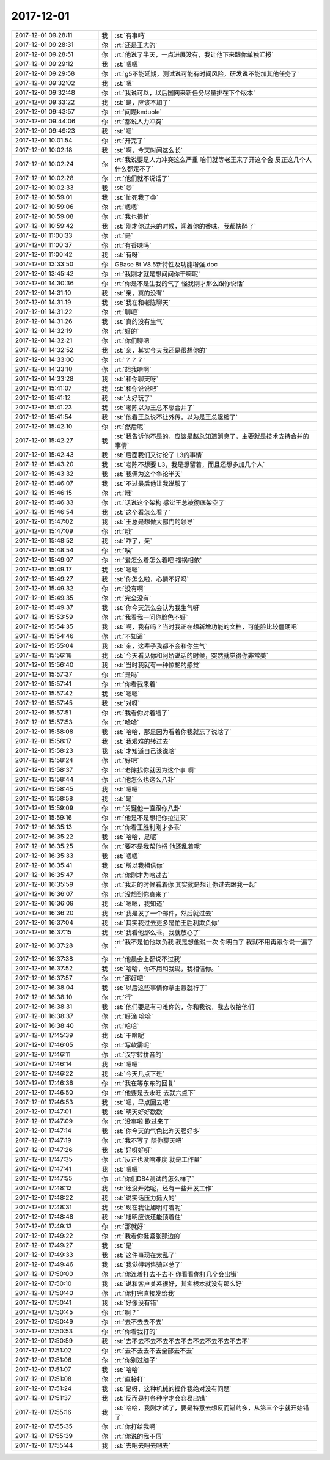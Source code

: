 2017-12-01
-------------

.. list-table::
   :widths: 25, 1, 60

   * - 2017-12-01 09:28:11
     - 我
     - :st:`有事吗`
   * - 2017-12-01 09:28:31
     - 你
     - :rt:`还是王志的`
   * - 2017-12-01 09:28:51
     - 你
     - :rt:`他说了半天，一点进展没有，我让他下来跟你单独汇报`
   * - 2017-12-01 09:29:12
     - 我
     - :st:`嗯嗯`
   * - 2017-12-01 09:29:58
     - 你
     - :rt:`g5不能延期，测试说可能有时间风险，研发说不能加其他任务了`
   * - 2017-12-01 09:32:02
     - 我
     - :st:`嗯`
   * - 2017-12-01 09:32:48
     - 你
     - :rt:`我说可以，以后国网来新任务尽量排在下个版本`
   * - 2017-12-01 09:33:22
     - 我
     - :st:`是，应该不加了`
   * - 2017-12-01 09:43:57
     - 你
     - :rt:`问题keduole`
   * - 2017-12-01 09:44:06
     - 你
     - :rt:`都说人力冲突`
   * - 2017-12-01 09:49:23
     - 我
     - :st:`嗯`
   * - 2017-12-01 10:01:54
     - 你
     - :rt:`开完了`
   * - 2017-12-01 10:02:18
     - 我
     - :st:`啊，今天时间这么长`
   * - 2017-12-01 10:02:24
     - 你
     - :rt:`我说要是人力冲突这么严重 咱们就等老王来了开这个会 反正这几个人什么都定不了`
   * - 2017-12-01 10:02:28
     - 你
     - :rt:`他们就不说话了`
   * - 2017-12-01 10:02:33
     - 我
     - :st:`😄`
   * - 2017-12-01 10:59:01
     - 我
     - :st:`忙死我了😢`
   * - 2017-12-01 10:59:06
     - 你
     - :rt:`嗯嗯`
   * - 2017-12-01 10:59:08
     - 你
     - :rt:`我也很忙`
   * - 2017-12-01 10:59:42
     - 我
     - :st:`刚才你过来的时候，闻着你的香味，我都快醉了`
   * - 2017-12-01 11:00:33
     - 你
     - :rt:`是`
   * - 2017-12-01 11:00:37
     - 你
     - :rt:`有香味吗`
   * - 2017-12-01 11:00:42
     - 我
     - :st:`有呀`
   * - 2017-12-01 13:33:50
     - 你
     - GBase 8t V8.5新特性及功能增强.doc
   * - 2017-12-01 13:45:42
     - 你
     - :rt:`我刚才就是想问问你干嘛呢`
   * - 2017-12-01 14:30:36
     - 你
     - :rt:`你是不是生我的气了 怪我刚才那么跟你说话`
   * - 2017-12-01 14:31:10
     - 我
     - :st:`亲，真的没有`
   * - 2017-12-01 14:31:19
     - 我
     - :st:`我在和老陈聊天`
   * - 2017-12-01 14:31:22
     - 你
     - :rt:`聊吧`
   * - 2017-12-01 14:31:26
     - 我
     - :st:`真的没有生气`
   * - 2017-12-01 14:32:19
     - 你
     - :rt:`好的`
   * - 2017-12-01 14:32:21
     - 你
     - :rt:`你们聊吧`
   * - 2017-12-01 14:32:52
     - 我
     - :st:`亲，其实今天我还是很想你的`
   * - 2017-12-01 14:33:00
     - 你
     - :rt:`？？？`
   * - 2017-12-01 14:33:10
     - 你
     - :rt:`想我啥啊`
   * - 2017-12-01 14:33:28
     - 我
     - :st:`和你聊天呀`
   * - 2017-12-01 15:41:07
     - 我
     - :st:`和你说说吧`
   * - 2017-12-01 15:41:12
     - 我
     - :st:`太好玩了`
   * - 2017-12-01 15:41:23
     - 我
     - :st:`老陈以为王总不想合并了`
   * - 2017-12-01 15:41:54
     - 我
     - :st:`他看王总说不让外传，以为是王总退缩了`
   * - 2017-12-01 15:42:10
     - 你
     - :rt:`然后呢`
   * - 2017-12-01 15:42:27
     - 我
     - :st:`我告诉他不是的，应该是赵总知道消息了，主要就是技术支持合并的事情`
   * - 2017-12-01 15:42:43
     - 我
     - :st:`后面我们又讨论了 L3的事情`
   * - 2017-12-01 15:43:20
     - 我
     - :st:`老陈不想要 L3，我是想留着，而且还想多加几个人`
   * - 2017-12-01 15:43:32
     - 我
     - :st:`我俩为这个争论半天`
   * - 2017-12-01 15:46:07
     - 我
     - :st:`不过最后他让我说服了`
   * - 2017-12-01 15:46:15
     - 你
     - :rt:`哦`
   * - 2017-12-01 15:46:33
     - 你
     - :rt:`话说这个架构 感觉王总被彻底架空了`
   * - 2017-12-01 15:46:54
     - 我
     - :st:`这个看怎么看了`
   * - 2017-12-01 15:47:02
     - 我
     - :st:`王总是想做大部门的领导`
   * - 2017-12-01 15:47:09
     - 你
     - :rt:`哦`
   * - 2017-12-01 15:48:52
     - 我
     - :st:`咋了，亲`
   * - 2017-12-01 15:48:54
     - 你
     - :rt:`唉`
   * - 2017-12-01 15:49:07
     - 你
     - :rt:`爱怎么着怎么着吧 福祸相依`
   * - 2017-12-01 15:49:17
     - 我
     - :st:`嗯嗯`
   * - 2017-12-01 15:49:27
     - 我
     - :st:`你怎么啦，心情不好吗`
   * - 2017-12-01 15:49:32
     - 你
     - :rt:`没有啊`
   * - 2017-12-01 15:49:35
     - 你
     - :rt:`完全没有`
   * - 2017-12-01 15:49:37
     - 我
     - :st:`你今天怎么会认为我生气呀`
   * - 2017-12-01 15:53:59
     - 你
     - :rt:`我看我一问你脸色不好`
   * - 2017-12-01 15:54:35
     - 我
     - :st:`啊，我有吗？当时我正在想新增功能的文档，可能脸比较僵硬吧`
   * - 2017-12-01 15:54:46
     - 你
     - :rt:`不知道`
   * - 2017-12-01 15:55:04
     - 我
     - :st:`亲，这辈子我都不会和你生气`
   * - 2017-12-01 15:56:18
     - 我
     - :st:`今天看见你和阿娇说话的时候，突然就觉得你非常美`
   * - 2017-12-01 15:56:40
     - 我
     - :st:`当时我就有一种惊艳的感觉`
   * - 2017-12-01 15:57:37
     - 你
     - :rt:`是吗`
   * - 2017-12-01 15:57:41
     - 你
     - :rt:`你看我来着`
   * - 2017-12-01 15:57:42
     - 我
     - :st:`嗯嗯`
   * - 2017-12-01 15:57:45
     - 我
     - :st:`对呀`
   * - 2017-12-01 15:57:51
     - 你
     - :rt:`我看你对着墙了`
   * - 2017-12-01 15:57:53
     - 你
     - :rt:`哈哈`
   * - 2017-12-01 15:58:08
     - 我
     - :st:`哈哈，那是因为看着你我就忘了说啥了`
   * - 2017-12-01 15:58:17
     - 我
     - :st:`我艰难的转过去`
   * - 2017-12-01 15:58:23
     - 我
     - :st:`才知道自己该说啥`
   * - 2017-12-01 15:58:24
     - 你
     - :rt:`好吧`
   * - 2017-12-01 15:58:37
     - 你
     - :rt:`老陈找你就因为这个事 啊`
   * - 2017-12-01 15:58:44
     - 你
     - :rt:`他怎么也这么八卦`
   * - 2017-12-01 15:58:45
     - 我
     - :st:`嗯嗯`
   * - 2017-12-01 15:58:58
     - 我
     - :st:`是`
   * - 2017-12-01 15:59:09
     - 你
     - :rt:`关键他一直跟你八卦`
   * - 2017-12-01 15:59:16
     - 你
     - :rt:`他是不是想把你拉进来`
   * - 2017-12-01 16:35:13
     - 你
     - :rt:`你看王胜利刚才多乖`
   * - 2017-12-01 16:35:22
     - 我
     - :st:`哈哈，是呢`
   * - 2017-12-01 16:35:25
     - 你
     - :rt:`要不是我帮他捋 他还乱着呢`
   * - 2017-12-01 16:35:33
     - 我
     - :st:`嗯嗯`
   * - 2017-12-01 16:35:41
     - 我
     - :st:`所以我相信你`
   * - 2017-12-01 16:35:47
     - 你
     - :rt:`你刚才为啥过去`
   * - 2017-12-01 16:35:59
     - 你
     - :rt:`我走的时候看着你 其实就是想让你过去跟我一起`
   * - 2017-12-01 16:36:07
     - 你
     - :rt:`没想到你真来了`
   * - 2017-12-01 16:36:09
     - 我
     - :st:`嗯嗯，我知道`
   * - 2017-12-01 16:36:20
     - 我
     - :st:`我是发了一个邮件，然后就过去`
   * - 2017-12-01 16:37:04
     - 我
     - :st:`其实我过去更多是怕王胜利欺负你`
   * - 2017-12-01 16:37:15
     - 我
     - :st:`我看他那么乖，我就放心了`
   * - 2017-12-01 16:37:28
     - 你
     - :rt:`我不是怕他欺负我 我是想他说一次 你明白了 我就不用再跟你说一遍了`
   * - 2017-12-01 16:37:38
     - 你
     - :rt:`他晨会上都说不过我`
   * - 2017-12-01 16:37:52
     - 我
     - :st:`哈哈，你不用和我说，我相信你。`
   * - 2017-12-01 16:37:57
     - 你
     - :rt:`那好吧`
   * - 2017-12-01 16:38:04
     - 我
     - :st:`以后这些事情你拿主意就行了`
   * - 2017-12-01 16:38:10
     - 你
     - :rt:`行`
   * - 2017-12-01 16:38:31
     - 我
     - :st:`他们要是有刁难你的，你和我说，我去收拾他们`
   * - 2017-12-01 16:38:37
     - 你
     - :rt:`好滴 哈哈`
   * - 2017-12-01 16:38:40
     - 你
     - :rt:`哈哈`
   * - 2017-12-01 17:45:39
     - 我
     - :st:`干啥呢`
   * - 2017-12-01 17:46:05
     - 你
     - :rt:`写软需呢`
   * - 2017-12-01 17:46:11
     - 你
     - :rt:`汉字转拼音的`
   * - 2017-12-01 17:46:14
     - 我
     - :st:`嗯嗯`
   * - 2017-12-01 17:46:22
     - 我
     - :st:`今天几点下班`
   * - 2017-12-01 17:46:36
     - 你
     - :rt:`我在等东东的回复`
   * - 2017-12-01 17:46:50
     - 你
     - :rt:`他要是去永旺 去就六点下`
   * - 2017-12-01 17:46:53
     - 我
     - :st:`嗯，早点回去吧`
   * - 2017-12-01 17:47:01
     - 我
     - :st:`明天好好歇歇`
   * - 2017-12-01 17:47:09
     - 你
     - :rt:`没事啦 歇过来了`
   * - 2017-12-01 17:47:14
     - 我
     - :st:`你今天的气色比昨天强好多`
   * - 2017-12-01 17:47:19
     - 你
     - :rt:`我不写了 陪你聊天吧`
   * - 2017-12-01 17:47:26
     - 我
     - :st:`好呀好呀`
   * - 2017-12-01 17:47:35
     - 你
     - :rt:`反正也没啥难度 就是工作量`
   * - 2017-12-01 17:47:41
     - 我
     - :st:`嗯嗯`
   * - 2017-12-01 17:47:55
     - 你
     - :rt:`你们DB4测试的怎么样了`
   * - 2017-12-01 17:48:12
     - 我
     - :st:`还没开始呢，还有一些开发工作`
   * - 2017-12-01 17:48:22
     - 我
     - :st:`说实话压力挺大的`
   * - 2017-12-01 17:48:31
     - 我
     - :st:`现在我让旭明盯着呢`
   * - 2017-12-01 17:48:48
     - 我
     - :st:`旭明应该还能顶着住`
   * - 2017-12-01 17:49:13
     - 你
     - :rt:`那就好`
   * - 2017-12-01 17:49:22
     - 你
     - :rt:`我看你挺紧张那边的`
   * - 2017-12-01 17:49:27
     - 我
     - :st:`是`
   * - 2017-12-01 17:49:33
     - 我
     - :st:`这件事现在太乱了`
   * - 2017-12-01 17:49:46
     - 我
     - :st:`我觉得销售骗赵总了`
   * - 2017-12-01 17:50:00
     - 你
     - :rt:`你连着打去不去不 你看看你打几个会出错`
   * - 2017-12-01 17:50:10
     - 我
     - :st:`说和客户关系很好，其实根本就没有那么好`
   * - 2017-12-01 17:50:40
     - 你
     - :rt:`你打完直接发给我`
   * - 2017-12-01 17:50:41
     - 我
     - :st:`好像没有错`
   * - 2017-12-01 17:50:45
     - 你
     - :rt:`啊？`
   * - 2017-12-01 17:50:49
     - 你
     - :rt:`去不去去不去`
   * - 2017-12-01 17:50:53
     - 你
     - :rt:`你看我打的`
   * - 2017-12-01 17:50:59
     - 我
     - :st:`去不去不去不去不去不去不去不去不去不去不`
   * - 2017-12-01 17:51:02
     - 你
     - :rt:`去不去去不去全部去不去`
   * - 2017-12-01 17:51:06
     - 你
     - :rt:`你别过脑子`
   * - 2017-12-01 17:51:07
     - 我
     - :st:`哈哈`
   * - 2017-12-01 17:51:08
     - 你
     - :rt:`直接打`
   * - 2017-12-01 17:51:24
     - 我
     - :st:`是呀，这种机械的操作我绝对没有问题`
   * - 2017-12-01 17:51:37
     - 我
     - :st:`反而是打各种字才会容易出错`
   * - 2017-12-01 17:55:16
     - 我
     - :st:`哈哈，我刚才试了，要是特意去想反而错的多，从第三个字就开始错了`
   * - 2017-12-01 17:55:35
     - 你
     - :rt:`你打给我啊`
   * - 2017-12-01 17:55:39
     - 你
     - :rt:`你说的我不信`
   * - 2017-12-01 17:55:44
     - 我
     - :st:`去吧去吧去吧去`